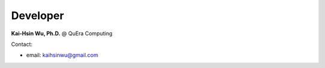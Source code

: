 Developer
=================

**Kai-Hsin Wu, Ph.D.**
@ QuEra Computing

Contact:

* email: kaihsinwu@gmail.com 

